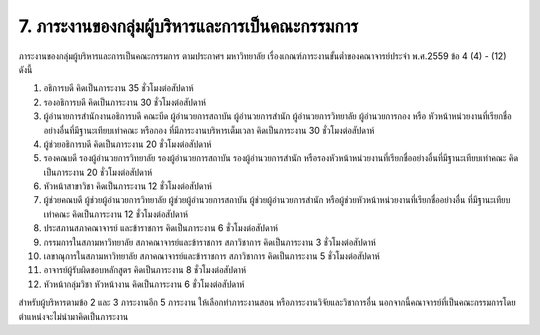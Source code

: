 .. |hpw| replace:: ชั่วโมงต่อสัปดาห์ 
.. hours per week

7. ภาระงานของกลุ่มผู้บริหารและการเป็นคณะกรรมการ
###################################################
ภาระงานของกลุ่มผู้บริหารและการเป็นคณะกรรมการ ตามประกาศฯ มหาวิทยาลัย เรื่องเกณฑ์ภาระงานขั้นต่ำของคณาจารย์ประจำ พ.ศ.2559 ข้อ 4 (4) - (12) ดังนี้

#. อธิการบดี คิดเป็นภาระงาน 35 |hpw|
#. รองอธิการบดี คิดเป็นภาระงาน 30 |hpw|
#. ผู้อำนายการสำนักงานอธิการบดี คณะบีด ผู้อำนวยการสถาบัน ผู้อำนวยการสำนัก ผู้อำนวยการวิทยาลัย ผู้อำนวยการกอง หรือ หัวหน้าหน่วยงานที่เรียกชื่ออย่างอื่นที่มีฐานะเทียบเท่าคณะ หรือกอง ที่มีภาระงานบริหารเต็มเวลา คิดเป็นภาระงาน 30 |hpw|
#. ผู้ช่วยอธิการบดี คิดเป็นภาระงาน 20 |hpw|
#. รองคณบดี รองผู้อำนวยการวิทยาลัย รองผู้อำนวยการสถาบัน รองผู้อำนวยการสำนัก หรือรองหัวหน้าหน่วยงานที่เรียกชื่ออย่างอื่นที่มีฐานะเทียบเท่าคณะ คิดเป็นภาระงาน 20 |hpw|
#. หัวหน้าสาขาวิชา คิดเป็นภาระงาน 12 |hpw|
#. ผู้ช่วยคณบดี ผู้ช่วยผู้อำนวยการวิทยาลัย ผู้ช่วยผู้อำนวยการสถาบัน ผู้ช่วยผู้อำนวยการสำนัก หรือผู้ช่วยหัวหน้าหน่วยงานที่เรียกชื่ออย่างอื่น ที่มีฐานะเทียบเท่าคณะ คิดเป็นภาระงาน 12 |hpw|
#. ประสภานสภาคณาจารย์ และข้าราชการ คิดเป็นภาระงาน 6 |hpw|
#. กรรมการในสภามหาวิทยาลัย สภาคณาจารย์และข้าราชการ สภาวิชาการ คิดเป็นภาระงาน 3 |hpw|
#. เลขาณุการในสภามหาวิทยาลัย สภาคณาจารย์และข้าราชการ สภาวิชาการ คิดเป็นภาระงาน 5 |hpw|
#. อาจารย์ผู้รับผิดชอบหลักสูตร คิดเป็นภาระงาน 8 |hpw|
#. หัวหน้ากลุ่มวิชา หัวหน้างาน คิดเป็นภาระงาน 6 |hpw|

สำหรับผู้บริหารตามข้อ 2 และ 3 ภาระงานอีก 5 ภาระงาน ให้เลือกทำภาระงานสอน หรือภาระงานวิจัยและวิชาการอื่น นอกจากนี้คณาจารย์ที่เป็นคณะกรรมการโดยตำแหน่งจะไม่นำมาคิดเป็นภาระงาน